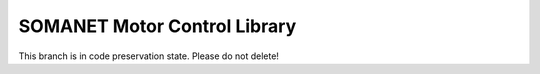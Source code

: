 SOMANET Motor Control Library
==============================

This branch is in code preservation state. Please do not delete!
